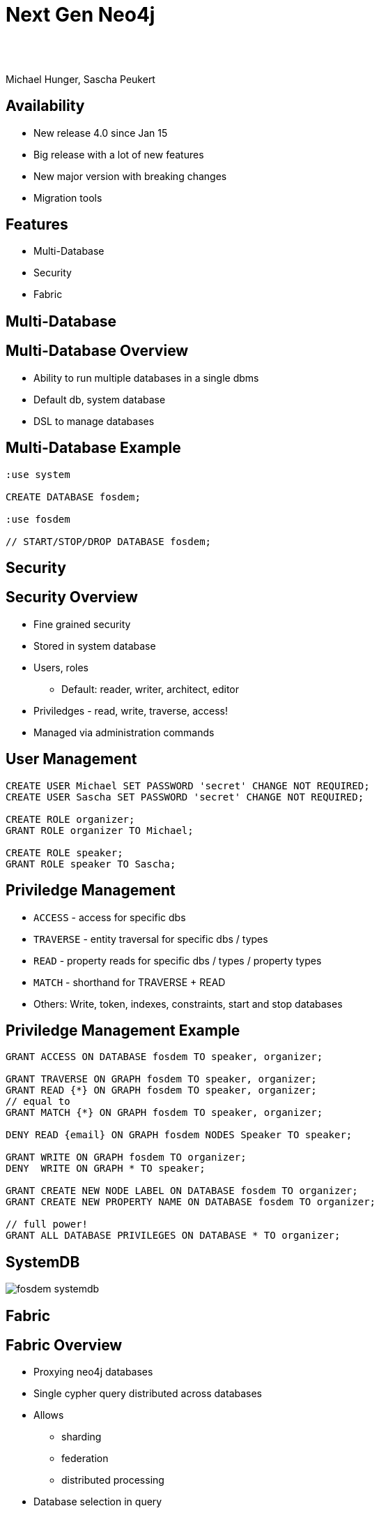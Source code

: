 :experimental:
:imagesdir: ../images
:bl: pass:[ +]
= Next Gen Neo4j

{bl}
{bl}

Michael Hunger, Sascha Peukert

== Availability

- New release 4.0 since Jan 15
- Big release with a lot of new features
- New major version with breaking changes
- Migration tools

== Features

- Multi-Database
- Security
- Fabric


[.section-title.green]
== Multi-Database

== Multi-Database Overview

- Ability to run multiple databases in a single dbms
- Default db, system database
- DSL to manage databases

== Multi-Database Example


[source.center,cypher]
----
:use system

CREATE DATABASE fosdem;

:use fosdem

// START/STOP/DROP DATABASE fosdem;
----


[.section-title.purple]
== Security

== Security Overview

* Fine grained security
* Stored in system database
* Users, roles
  ** Default: reader, writer, architect, editor
* Priviledges - read, write, traverse, access!
* Managed via administration commands


== User Management

[source.center,cypher]
----
CREATE USER Michael SET PASSWORD 'secret' CHANGE NOT REQUIRED;
CREATE USER Sascha SET PASSWORD 'secret' CHANGE NOT REQUIRED;

CREATE ROLE organizer;
GRANT ROLE organizer TO Michael;

CREATE ROLE speaker;
GRANT ROLE speaker TO Sascha;
----

== Priviledge Management

* `ACCESS` - access for specific dbs
* `TRAVERSE` - entity traversal for specific dbs / types
* `READ` - property reads for specific dbs / types / property types
* `MATCH` - shorthand for TRAVERSE + READ 

* Others: Write, token, indexes, constraints, start and stop databases

== Priviledge Management Example


[source.center,cypher]
----
GRANT ACCESS ON DATABASE fosdem TO speaker, organizer;

GRANT TRAVERSE ON GRAPH fosdem TO speaker, organizer;
GRANT READ {*} ON GRAPH fosdem TO speaker, organizer;
// equal to 
GRANT MATCH {*} ON GRAPH fosdem TO speaker, organizer;

DENY READ {email} ON GRAPH fosdem NODES Speaker TO speaker;

GRANT WRITE ON GRAPH fosdem TO organizer;
DENY  WRITE ON GRAPH * TO speaker;

GRANT CREATE NEW NODE LABEL ON DATABASE fosdem TO organizer;
GRANT CREATE NEW PROPERTY NAME ON DATABASE fosdem TO organizer;

// full power!
GRANT ALL DATABASE PRIVILEGES ON DATABASE * TO organizer;
----

== SystemDB

image::fosdem-systemdb.svg[]

[.section-title.green]
== Fabric

== Fabric Overview

- Proxying neo4j databases
- Single cypher query distributed across databases
- Allows
  ** sharding
  ** federation
  ** distributed processing
  
- Database selection in query

{bl}

Tobias & Petr will talk about it in detail (17:30)

[.section-title.gold]
== Cypher Features

== Existential Subqueries

[source,cypher]
----
MATCH (p:Person)
WHERE EXISTS {
	MATCH (p)-[:PRESENTS]->()
}
RETURN p as director
----

== Isolated Subqueries

Allows "post-union-processing"

[source,cypher]
----
call { 
  MATCH (e:Event) RETURN e.title as title
  UNION
  MATCH (k:Keynote) RETURN k.title as title
}
RETURN distinct name 
ORDER BY name DESC LIMIT 10
----

== Index Improvements

- Load property values from index
- Aggregation (min, max, distinct)
- Index names

== Deprecations -> Removals

- {} parameter syntax
- Extract, filter
- `CYPHER planner=rule` (triggered by use of `START` or `CREATE UNIQUE`)
- `CYPHER runtime=compiled`
- Legacy Manual Lucene Index

== Cypher Shell

- Parameter paramter
- `:source <file>` and `-file <file.cypher>`
- Multi-db support
- 

== Other

- Cluster: multi raft
- Multi-Leader
- Akka for Cluster state management
- `CYPHER runtime=pipelined`

== Availability

- Available via Neo4j Desktop 1.2.4
- tar, zip download
- Docker, Debian, RPM

- Cypher-Shell, APOC

- Soon: graph data science, Bloom, Aura for 4.0

== Documentation

* Release Notes
** https://neo4j.com/release-notes/neo4j-4-0-0
* Operations Manual (Fabric, Multi-DB, Security)
** https://neo4j.com/docs/operations-manual
** https://neo4j.com/docs/cypher-manual
* Migration Guide
** https://neo4j.com/docs/migration-guide/4.0

[.section-title.green]
== Demo

== Import

* Create database per year (2019,2020)
* Download XML from Fosdem schedule
* Create Graph from XML
* Show Queries
* Demo Security
* Show Fabric


== Graph Model

image::fosdem-meta.svg[]

== Graph Data

image::fosdem-graph-track.svg[]

== Title

A normal paragraph.
Line breaks are not preserved.

An unordered list of items:

* First level
** Second level
*** Third level

=== Second level 1

Content

=== Section level 2

Content

=== Section level 3

Content

==== Third level 3.1

Content

== Formatting

[%hardbreaks]
*strong importance* (aka bold)
_stress emphasis_ (aka italic)
`monospaced` (aka typewriter text)
"`double`" and '`single`' typographic quotes
+passthrough text+ (substitutions disabled)
`+literal text+` (monospaced with substitutions disabled)

== Speaker notes

This slide contains speaker notes. +
Press kbd:[s] to open the speaker notes view.

[.notes]
--
Being a declarative language, Cypher focuses on the clarity of expressing *what* to retrieve from a graph, not on *how* to retrieve it.
You can think of Cypher as mapping English language sentence structure to patterns in a graph.
--

== Cypher syntax highlighting

Find all people who acted in the movie, The Matrix, returning the nodes and relationships found:

[source,cypher]
----
MATCH (p:Person)-[rel:ACTED_IN]->(m:Movie {title: 'The Matrix'})
RETURN p, rel, m
----

== Vertically aligned code block

[source.center,cypher]
----
MATCH (p:Person)-[rel:ACTED_IN]->(m:Movie {title: 'The Matrix'})
RETURN p, rel, m
----

== Images

image::MatchRelationshipActedIn.png[height=500,align=center,role=border]

== Video

[.center]
video::Sz2C618QKN8[youtube,height=500,width=900]

== Two-columns layout

[.is-half.left]
--
* Declarative query language
* Focuses on _what_, not how to retrieve
* Uses keywords such as `MATCH`, `WHERE`, `CREATE`
* Runs in the database server for the graph
* ASCII art to represent nodes and relationships
--

[.is-half.right]
image::overview.svg[Overview,align=center]

== Column sizes

[.is-one-third.left]
--
[.underline]#One third#

image::FollowsRelationships.png[width=350px,align=center]
--

[.is-two-thirds.right]
--
[.underline]#Two thirds#

Find all people who follow _Angela Scope_, returning the nodes:

[source,cypher]
----
MATCH (p:Person)-[:FOLLOWS]->(:Person {name:'Angela Scope'})
RETURN p
----

image::AngelaFollowers.png[width=600,align=center,role=border]
--

[.section-title.green]
== Section title (green)

[.section-title.gold]
== Section title (gold)

[.section-title.purple]
== Section title (purple)

[.title.green]
== Title (green)

[.title.gold]
== Title (gold): Subtitle

In Neo4j Browser:

kbd:[:play intro-neo4j-exercises]

Then follow instructions for Exercise 1.

[.title.purple]
== Title (purple)

[.half.left.green,transition="fade-in fade-out"]
== !

[.is-half.left.has-dark-background]
--
Some authors

[circle]
- Edgar Allen Poe
- Sheri S. Tepper
- Bill Bryson
--

[.is-half.right]
--
A normal paragraph.
Line breaks are not preserved.
// line comments, which are lines that start with //, are skipped

A blank line separates paragraphs.
--

[.half.left.gold,transition="fade-in fade-out"]
== !

[.is-half.left.has-dark-background]
--
*Modeling relational to graph*

Many applications' data is modeled as relational data. +
There are some similarities between a relational model and a graph model
--

[.is-half.right]
--
[cols="<.^,<.^", options="header",stripes="none"]
|====
|Relational
|Graph

|Rows
|Nodes

|Joins
|Relationships

|Table names
|Labels

|Columns
|Properties
|====
--

[.half.right.purple,transition="fade-in fade-out"]
== !

[.is-half.left]
--
video::Nb9tSFVrQuc[youtube,width=560,height=315,pdfwidth=100%]
--

[.is-half.right.has-dark-background]
--
Ordered list

. Step 1
. Step 2
.. Step 2a
.. Step 2b
. Step 3
--

[transition="fade-in"]
== Quiz

[.statement]
Suppose you have a graph that contains _Customer_ and _Product_ nodes. A _Customer_ node can have a _BOUGHT_ relationship with a _Product_ node.
_Customer_ nodes can have other relationships with _Product_ nodes.
A _Customer_ node has a property named _customerName_.
A _Product_ node has a property named _productName_.
What Cypher query do you execute to return all of the products (by name) bought by customer 'ABCCO'.

Select the correct answer.

[none.answers]
- ◻️ [src-cypher]`MATCH (c:Customer {customerName: 'ABCCO'}) RETURN c.BOUGHT.productName`
- ◻️ [src-cypher]`MATCH (:Customer 'ABCCO')-[:BOUGHT]->(p:Product) RETURN p.productName`
- ◻️ [src-cypher]`MATCH (p:Product)<-[:BOUGHT_BY]-(:Customer 'ABCCO') RETURN p.productName`
- ◻️ [.fragment.check.ok]#✔️# [src-cypher]`MATCH (:Customer {customerName: 'ABCCO'})-[:BOUGHT]->(p:Product) RETURN p.productName`
